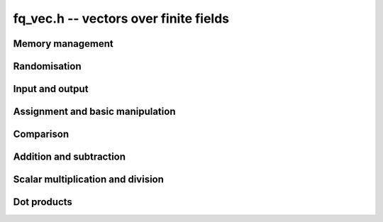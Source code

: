 .. _fq-vec:

**fq_vec.h** -- vectors over finite fields
===============================================================================

Memory management
--------------------------------------------------------------------------------


.. function:: fq_struct * _fq_vec_init(slong len, const fq_ctx_t ctx)

    Returns an initialised vector of ``fq``'s of given length.

.. function:: void _fq_vec_clear(fq_struct * vec, slong len, const fq_ctx_t ctx)

    Clears the entries of ``(vec, len)`` and frees the space allocated
    for ``vec``.


Randomisation
--------------------------------------------------------------------------------


.. function:: void _fq_vec_randtest(fq_struct * f, flint_rand_t state, slong len, const fq_ctx_t ctx)

    Sets the entries of a vector of the given length to elements of
    the finite field.


Input and output
--------------------------------------------------------------------------------


.. function:: int _fq_vec_fprint(FILE * file, const fq_struct * vec, slong len, const fq_ctx_t ctx)

    Prints the vector of given length to the stream ``file``. The
    format is the length followed by two spaces, then a space separated
    list of coefficients. If the length is zero, only `0` is printed.

    In case of success, returns a positive value.  In case of failure,
    returns a non-positive value.

.. function:: int _fq_vec_print(const fq_struct * vec, slong len, const fq_ctx_t ctx)

    Prints the vector of given length to ``stdout``.

    For further details, see ``_fq_vec_fprint()``.


Assignment and basic manipulation
--------------------------------------------------------------------------------


.. function:: void _fq_vec_set(fq_struct * vec1, const fq_struct * vec2, slong len2, const fq_ctx_t ctx)

    Makes a copy of ``(vec2, len2)`` into ``vec1``.

.. function:: void _fq_vec_swap(fq_struct * vec1, fq_struct * vec2, slong len2, const fq_ctx_t ctx)

    Swaps the elements in ``(vec1, len2)`` and ``(vec2, len2)``.

.. function:: void _fq_vec_zero(fq_struct * vec, slong len, const fq_ctx_t ctx)

    Zeros the entries of ``(vec, len)``.

.. function:: void _fq_vec_neg(fq_struct * vec1, const fq_struct * vec2, slong len2, const fq_ctx_t ctx)

    Negates ``(vec2, len2)`` and places it into ``vec1``.


Comparison
--------------------------------------------------------------------------------


.. function:: int _fq_vec_equal(const fq_struct * vec1, const fq_struct * vec2, slong len, const fq_ctx_t ctx)

    Compares two vectors of the given length and returns `1` if they are
    equal, otherwise returns `0`.

.. function:: int _fq_vec_is_zero(const fq_struct * vec, slong len, const fq_ctx_t ctx)

    Returns `1` if ``(vec, len)`` is zero, and `0` otherwise.


Addition and subtraction
--------------------------------------------------------------------------------


.. function:: void _fq_vec_add(fq_struct * res, const fq_struct * vec1, const fq_struct * vec2, slong len2, const fq_ctx_t ctx)

    Sets ``(res, len2)`` to the sum of ``(vec1, len2)``
    and ``(vec2, len2)``.

.. function:: void _fq_vec_sub(fq_struct * res, const fq_struct * vec1, const fq_struct * vec2, slong len2, const fq_ctx_t ctx)

    Sets ``(res, len2)`` to ``(vec1, len2)`` minus ``(vec2, len2)``.


Scalar multiplication and division
--------------------------------------------------------------------------------

.. function:: void _fq_vec_scalar_addmul_fq(fq_struct * vec1, const fq_struct * vec2, slong len2, const fq_t c, const fq_ctx_t ctx)

    Adds ``(vec2, len2)`` times `c` to ``(vec1, len2)``, where
    `c` is a ``fq_t``.

.. function:: void _fq_vec_scalar_submul_fq(fq_struct * vec1, const fq_struct * vec2, slong len2, const fq_t c, const fq_ctx_t ctx)

    Subtracts ``(vec2, len2)`` times `c` from ``(vec1, len2)``,
    where `c` is a ``fq_t``.


Dot products
--------------------------------------------------------------------------------


.. function:: void _fq_vec_dot(fq_t res, const fq_struct * vec1, const fq_struct * vec2, slong len2, const fq_ctx_t ctx)

    Sets ``res`` to the dot product of (``vec1``, ``len``)
    and (``vec2``, ``len``).
